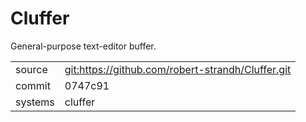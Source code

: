 * Cluffer

General-purpose text-editor buffer.

|---------+---------------------------------------------------|
| source  | git:https://github.com/robert-strandh/Cluffer.git |
| commit  | 0747c91                                           |
| systems | cluffer                                           |
|---------+---------------------------------------------------|
